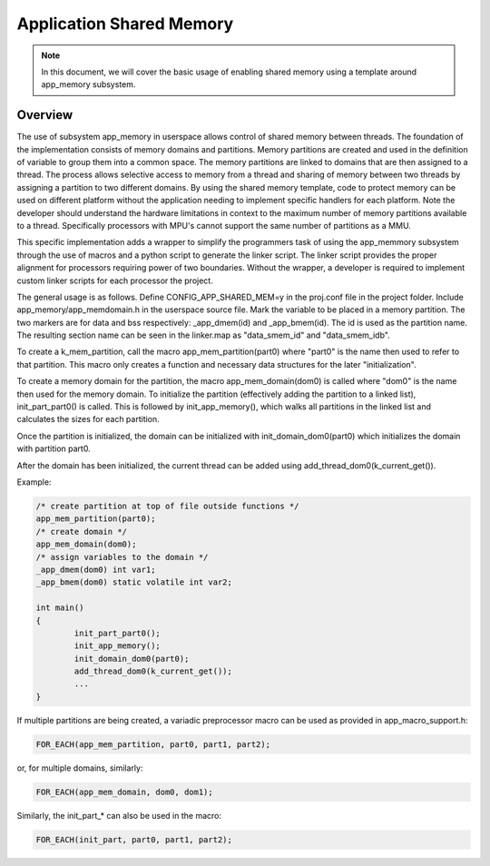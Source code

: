 .. _usermode_sharedmem:

Application Shared Memory
#########################

.. note::

   In this document, we will cover the basic usage of enabling shared
   memory using a template around app_memory subsystem.

Overview
********

The use of subsystem app_memory in userspace allows control of
shared memory between threads.  The foundation of the implementation
consists of memory domains and partitions. Memory partitions are created
and used in the definition of variable to group them into a
common space.  The memory partitions are linked to domains
that are then assigned to a thread.  The process allows selective
access to memory from a thread and sharing of memory between two
threads by assigning a partition to two different domains.  By using
the shared memory template, code to protect memory can be used
on different platform without the application needing to implement
specific handlers for each platform.  Note the developer should understand
the hardware limitations in context to the maximum number of memory
partitions available to a thread.  Specifically processors with MPU's
cannot support the same number of partitions as a MMU.

This specific implementation adds a wrapper to simplify the programmers
task of using the app_memmory subsystem through the use of macros and
a python script to generate the linker script.  The linker script provides
the proper alignment for processors requiring power of two boundaries.
Without the wrapper, a developer is required to implement custom
linker scripts for each processor the project.

The general usage is as follows. Define CONFIG_APP_SHARED_MEM=y in the
proj.conf file in the project folder.  Include app_memory/app_memdomain.h
in the userspace source file.  Mark the variable to be placed in
a memory partition.  The two markers are for data and bss respectively:
_app_dmem(id) and _app_bmem(id).  The id is used as the partition name.
The resulting section name can be seen in the linker.map as
"data_smem_id" and "data_smem_idb".

To create a k_mem_partition, call the macro app_mem_partition(part0)
where "part0" is the name then used to refer to that partition.
This macro only creates a function and necessary data structures for
the later "initialization".

To create a memory domain for the partition, the macro app_mem_domain(dom0)
is called where "dom0" is the name then used for the memory domain.
To initialize the partition (effectively adding the partition
to a linked list), init_part_part0() is called. This is followed
by init_app_memory(), which walks all partitions in the linked
list and calculates the sizes for each partition.

Once the partition is initialized, the domain can be
initialized with init_domain_dom0(part0) which initializes the
domain with partition part0.

After the domain has been initialized, the current thread
can be added using add_thread_dom0(k_current_get()).

Example:

.. code-block:: c

            /* create partition at top of file outside functions */
            app_mem_partition(part0);
            /* create domain */
            app_mem_domain(dom0);
            /* assign variables to the domain */
            _app_dmem(dom0) int var1;
            _app_bmem(dom0) static volatile int var2;

            int main()
            {
                    init_part_part0();
                    init_app_memory();
                    init_domain_dom0(part0);
                    add_thread_dom0(k_current_get());
                    ...
            }

If multiple partitions are being created, a variadic
preprocessor macro can be used as provided in
app_macro_support.h:

.. code-block:: c

 FOR_EACH(app_mem_partition, part0, part1, part2);

or, for multiple domains, similarly:

.. code-block:: c

 FOR_EACH(app_mem_domain, dom0, dom1);

Similarly, the init_part_* can also be used in the macro:

.. code-block:: c

 FOR_EACH(init_part, part0, part1, part2);


